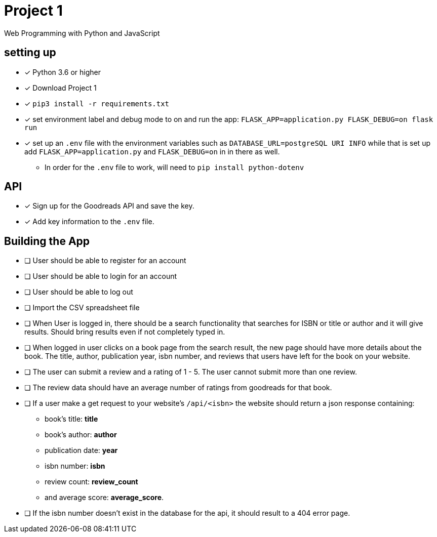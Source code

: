 = Project 1

Web Programming with Python and JavaScript

== setting up

* [x] Python 3.6 or higher
* [x] Download Project 1
* [x] `pip3 install -r requirements.txt` 
* [x] set environment label and debug mode to on and run the app: `FLASK_APP=application.py FLASK_DEBUG=on flask run`
* [x] set up an `.env` file with the environment variables such as `DATABASE_URL=postgreSQL URI INFO` while that is set up add `FLASK_APP=application.py` and `FLASK_DEBUG=on` in
in there as well.
** In order for the `.env` file to work, will need to `pip install python-dotenv`

== API

* [x] Sign up for the Goodreads API and save the key.
* [x] Add key information to the `.env` file. 

== Building the App 

* [ ] User should be able to register for an account 
* [ ] User should be able to login for an account 
* [ ] User should be able to log out 
* [ ] Import the CSV spreadsheet file
* [ ] When User is logged in, there should be a search functionality that searches for ISBN or title or author and it will give results. Should bring results even if not 
completely typed in.
* [ ] When logged in user  clicks on a book page from the search result, the new page should have more details about the book. The title, author, publication year, isbn number,
and reviews that users have left for the book on your website. 
* [ ] The user can submit a review and a rating of 1 - 5. The user cannot submit more than one review. 
* [ ] The review data should have an average number of ratings from goodreads for that book. 
* [ ] If a user make a get request to your website's `/api/<isbn>` the website should return a json response containing:
**  book's title: *title*
**  book's author: *author*
**  publication date: *year*
**  isbn number: *isbn* 
** review count: *review_count*
** and average score: *average_score*.
* [ ] If the isbn number doesn't exist in the database for the api, it should result to a 404 error page. 
